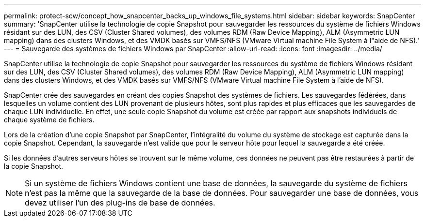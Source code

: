 ---
permalink: protect-scw/concept_how_snapcenter_backs_up_windows_file_systems.html 
sidebar: sidebar 
keywords: SnapCenter 
summary: 'SnapCenter utilise la technologie de copie Snapshot pour sauvegarder les ressources du système de fichiers Windows résidant sur des LUN, des CSV (Cluster Shared volumes), des volumes RDM (Raw Device Mapping), ALM (Asymmetric LUN mapping) dans des clusters Windows, et des VMDK basés sur VMFS/NFS (VMware Virtual machine File System à l"aide de NFS).' 
---
= Sauvegarde des systèmes de fichiers Windows par SnapCenter
:allow-uri-read: 
:icons: font
:imagesdir: ../media/


[role="lead"]
SnapCenter utilise la technologie de copie Snapshot pour sauvegarder les ressources du système de fichiers Windows résidant sur des LUN, des CSV (Cluster Shared volumes), des volumes RDM (Raw Device Mapping), ALM (Asymmetric LUN mapping) dans des clusters Windows, et des VMDK basés sur VMFS/NFS (VMware Virtual machine File System à l'aide de NFS).

SnapCenter crée des sauvegardes en créant des copies Snapshot des systèmes de fichiers. Les sauvegardes fédérées, dans lesquelles un volume contient des LUN provenant de plusieurs hôtes, sont plus rapides et plus efficaces que les sauvegardes de chaque LUN individuelle. En effet, une seule copie Snapshot du volume est créée par rapport aux snapshots individuels de chaque système de fichiers.

Lors de la création d'une copie Snapshot par SnapCenter, l'intégralité du volume du système de stockage est capturée dans la copie Snapshot. Cependant, la sauvegarde n'est valide que pour le serveur hôte pour lequel la sauvegarde a été créée.

Si les données d'autres serveurs hôtes se trouvent sur le même volume, ces données ne peuvent pas être restaurées à partir de la copie Snapshot.


NOTE: Si un système de fichiers Windows contient une base de données, la sauvegarde du système de fichiers n'est pas la même que la sauvegarde de la base de données. Pour sauvegarder une base de données, vous devez utiliser l'un des plug-ins de base de données.

